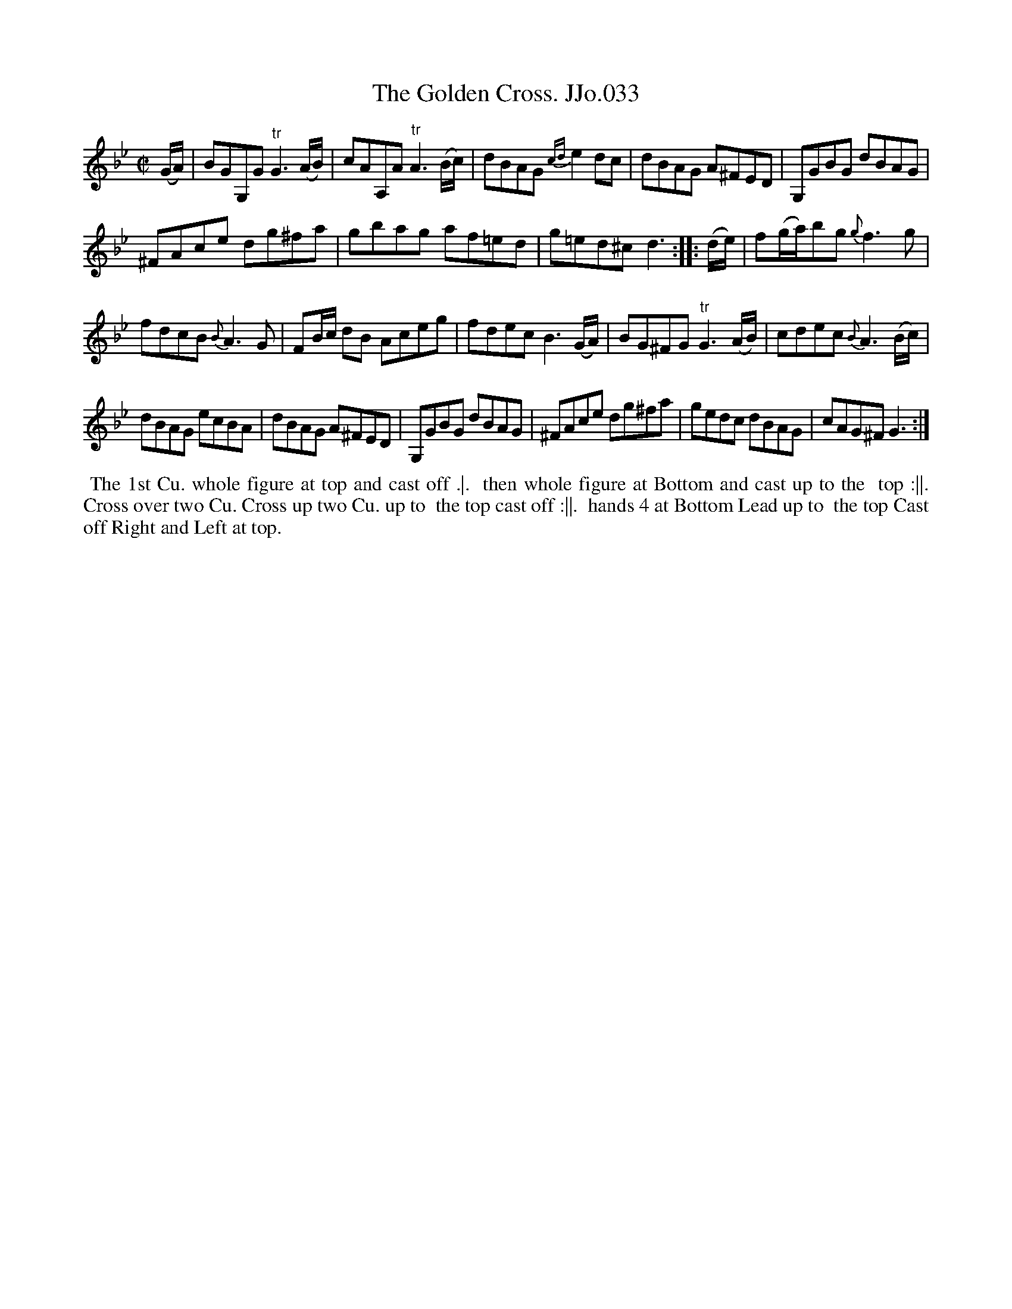 X:33
T:Golden Cross. JJo.033, The
B:J.Johnson Choice Collection Vol 8 1758
Z:vmp.Simon Wilson 2013 www.village-music-project.org.uk
Z:Dance added by John Chambers 2017
M:C|
L:1/8
%Q:1/2=70
K:Gm
(G/A/) |\
BGG,G "^tr"G3(A/B/) | cAA,A "^tr"A3(B/c/) | dBAG {cd}e2dc | dBAG A^FED | G,GBG dBAG |
^FAce dg^fa | gbag af=ed | g=ed^c d3 :: (d/e/) | f(g/a/)bg {g}f3g |
fdcB{B}A3G | FB/c/ dB Aceg | fdec B3(G/A/) | BG^FG "^tr"G3(A/B/) | cdec {B}A3(B/c/) |
dBAG ecBA | dBAG A^FED | G,GBG dBAG | ^FAce dg^fa | gedc dBAG | cAG^FG3 :|
%%begintext align
%% The 1st Cu. whole figure at top and cast off .|.
%% then whole figure at Bottom and cast up to the
%% top :||. Cross over two Cu. Cross up two Cu. up to
%% the top cast off :||.
%% hands 4 at Bottom Lead up to
%% the top Cast off Right and Left at top.
%%endtext
